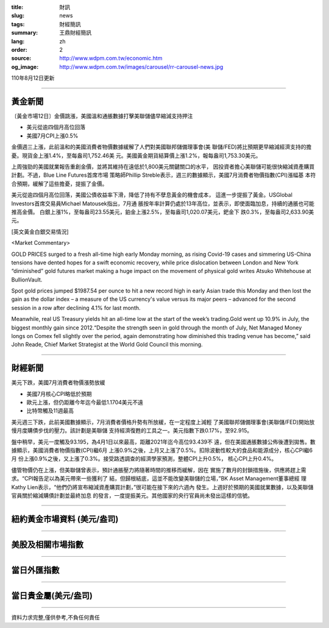 :title: 財訊
:slug: news
:tags: 財經簡訊
:summary: 王鼎財經簡訊
:lang: zh
:order: 2
:source: http://www.wdpm.com.tw/economic.htm
:og_image: http://www.wdpm.com.tw/images/carousel/rr-carousel-news.jpg

110年8月12日更新

----

黃金新聞
++++++++

〔黃金市場12日〕金價跳漲，美國溫和通脹數據打擊美聯儲儘早縮減支持押注

* 美元從逾四個月高位回落
* 美國7月CPI上漲0.5%

金價週三上漲，此前溫和的美國消費者物價數據緩解了人們對美國聯邦儲備理事會(美
聯儲/FED)將比預期更早縮減經濟支持的擔憂。現貨金上漲1.4%，至每盎司1,752.46美
元。美國黃金期貨結算價上漲1.2%，報每盎司1,753.30美元。

上周強勁的美國就業報告重創金價，並將其維持在遠低於1,800美元關鍵關口的水平，
因投資者擔心美聯儲可能很快縮減資產購買計劃。不過，Blue Line Futures首席市場
策略師Phillip Streble表示，週三的數據顯示，美國7月消費者物價指數(CPI)漲幅基
本符合預期，緩解了這些擔憂，提振了金價。

美元從逾四個月高位回落，美國公債收益率下滑，降低了持有不孽息黃金的機會成本，
這進一步提振了黃金。USGlobal Investors首席交易員Michael Matousek指出，7月通
脹按年率計算仍處於13年高位，並表示，即使面臨加息，持續的通脹也可能推高金價。
白銀上漲1%，至每盎司23.55美元，鉑金上漲2.5%，至每盎司1,020.07美元，鈀金下
跌0.3%，至每盎司2,633.90美元。







[英文黃金白銀交易情況]

<Market Commentary>

GOLD PRICES surged to a fresh all-time high early Monday morning, as 
rising Covid-19 cases and simmering US-China tensions have dented hopes 
for a swift economic recovery, while price dislocation between London and 
New York “diminished” gold futures market making a huge impact on the 
movement of physical gold writes Atsuko Whitehouse at BullionVault.
 
Spot gold prices jumped $1987.54 per ounce to hit a new record high in 
early Asian trade this Monday and then lost the gain as the dollar 
index – a measure of the US currency's value versus its major 
peers – advanced for the second session in a row after declining 4.1% 
for last month.
 
Meanwhile, real US Treasury yields hit an all-time low at the start of 
the week’s trading.Gold went up 10.9% in July, the biggest monthly gain 
since 2012.“Despite the strength seen in gold through the month of July, 
Net Managed Money longs on Comex fell slightly over the period, again 
demonstrating how diminished this trading venue has become,” said John 
Reade, Chief Market Strategist at the World Gold Council this morning.

----

財經新聞
++++++++
美元下跌，美國7月消費者物價漲勢放緩

* 美國7月核心CPI略低於預期
* 歐元上漲，但仍距離今年迄今最低1.1704美元不遠
* 比特幣觸及11週最高

美元週三下跌，此前美國數據顯示，7月消費者價格升勢有所放緩，在一定程度上減輕
了美國聯邦儲備理事會(美聯儲/FED)開始放慢月度購債步伐的壓力。該計劃是美聯儲
支持經濟復甦的工具之一。美元指數下跌0.17%，至92.915。

盤中稍早，美元一度觸及93.195，為4月1日以來最高，距離2021年迄今高位93.439不
遠，但在美國通脹數據公佈後遭到拋售。數據顯示，美國消費者物價指數(CPI)繼6月
上漲0.9%之後，上月又上漲了0.5%。扣除波動性較大的食品和能源成分，核心CPI繼6月
份上漲0.9%之後，又上漲了0.3%。接受路透調查的經濟學家預測，整體CPI上升0.5%，
核心CPI上升0.4%。

儘管物價仍在上漲，但美聯儲曾表示，預計通脹壓力將隨著時間的推移而緩解，因在
實施了數月的封鎖措施後，供應將趕上需求。“CPI報告足以為美元帶來一些獲利了
結，但歸根結底，這並不能改變美聯儲的立場，”BK Asset Management董事總經
理Kathy Lien表示，“他們仍將宣布縮減資產購買計劃，”很可能在接下來的六週內
發生。上週好於預期的美國就業數據，以及美聯儲官員關於縮減購債計劃並最終加息
的發言，一度提振美元。其他國家的央行官員尚未發出這樣的信號。



            


----

紐約黃金市場資料 (美元/盎司)
++++++++++++++++++++++++++++

.. raw:: html

  <A HREF="http://www.kitco.com/connecting.html">
  <IMG SRC="http://www.kitconet.com/images/quotes_4b2.gif" BORDER="0" ALT="[Most Recent Quotes from www.kitco.com]">
  </A>

----

美股及相關市場指數
++++++++++++++++++

.. raw:: html

  <!-- TradingView Widget BEGIN -->
  <div class="tradingview-widget-container">
    <div class="tradingview-widget-container__widget"></div>
    <div class="tradingview-widget-copyright"><a href="https://tw.tradingview.com/markets/indices/" rel="noopener" target="_blank"><span class="blue-text">指數行情</span></a>由TradingView提供</div>
    <script type="text/javascript" src="https://s3.tradingview.com/external-embedding/embed-widget-market-quotes.js" async>
    {
    "title": "指數",
    "width": 770,
    "height": 450,
    "locale": "zh_TW",
    "symbolsGroups": [
      {
        "name": "美國和加拿大",
        "symbols": [
          {
            "name": "FOREXCOM:SPXUSD",
            "displayName": "標準普爾500"
          },
          {
            "name": "FOREXCOM:NSXUSD",
            "displayName": "納斯達克100指數"
          },
          {
            "name": "CME_MINI:ES1!",
            "displayName": "E-迷你 標普指數期貨"
          },
          {
            "name": "INDEX:DXY",
            "displayName": "美元指數"
          },
          {
            "name": "FOREXCOM:DJI",
            "displayName": "道瓊斯 30"
          }
        ]
      },
      {
        "name": "歐洲",
        "symbols": [
          {
            "name": "INDEX:SX5E",
            "displayName": "歐元藍籌50"
          },
          {
            "name": "FOREXCOM:UKXGBP",
            "displayName": "富時100"
          },
          {
            "name": "INDEX:DEU30",
            "displayName": "德國DAX指數"
          },
          {
            "name": "INDEX:CAC40",
            "displayName": "法國 CAC 40 指數"
          },
          {
            "name": "INDEX:SMI"
          }
        ]
      },
      {
        "name": "亞太",
        "symbols": [
          {
            "name": "INDEX:NKY",
            "displayName": "日經225"
          },
          {
            "name": "INDEX:HSI",
            "displayName": "恆生"
          },
          {
            "name": "BSE:SENSEX",
            "displayName": "印度孟買指數"
          },
          {
            "name": "BSE:BSE500"
          },
          {
            "name": "INDEX:KSIC",
            "displayName": "韓國Kospi綜合指數"
          }
        ]
      }
    ],
    "colorTheme": "light"
  }
    </script>
  </div>
  <!-- TradingView Widget END -->

----

當日外匯指數
++++++++++++

.. raw:: html

  <!-- TradingView Widget BEGIN -->
  <div class="tradingview-widget-container">
    <div class="tradingview-widget-container__widget"></div>
    <div class="tradingview-widget-copyright"><a href="https://tw.tradingview.com/markets/currencies/forex-cross-rates/" rel="noopener" target="_blank"><span class="blue-text">外匯匯率</span></a>由TradingView提供</div>
    <script type="text/javascript" src="https://s3.tradingview.com/external-embedding/embed-widget-forex-cross-rates.js" async>
    {
    "width": "100%",
    "height": "100%",
    "currencies": [
      "EUR",
      "USD",
      "JPY",
      "GBP",
      "CNY",
      "TWD"
    ],
    "isTransparent": false,
    "colorTheme": "light",
    "locale": "zh_TW"
  }
    </script>
  </div>
  <!-- TradingView Widget END -->

----

當日貴金屬(美元/盎司)
+++++++++++++++++++++

.. raw:: html 

  <A HREF="http://www.kitco.com/connecting.html">
  <IMG SRC="http://www.kitconet.com/images/quotes_7a.gif" BORDER="0" ALT="[Most Recent Quotes from www.kitco.com]">
  </A>

----

資料力求完整,僅供參考,不負任何責任
